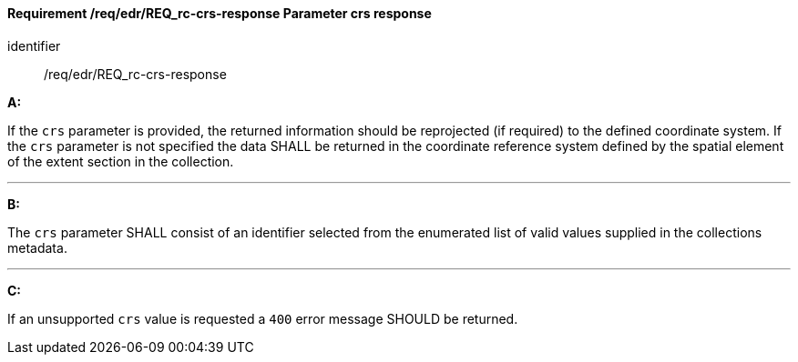 [[req_edr_crs-response]]
==== *Requirement /req/edr/REQ_rc-crs-response* Parameter crs response

[requirement]
====
[%metadata]
identifier:: /req/edr/REQ_rc-crs-response

*A:*

If the `crs` parameter is provided, the returned information should be reprojected  (if required) to the defined coordinate system.  If the `crs` parameter is not specified the data SHALL be returned in the coordinate reference system defined by the spatial element of the extent section in the collection.

---
*B:*

The `crs` parameter SHALL consist of an identifier selected from the enumerated list of valid values supplied in the collections metadata.

---
*C:*

If an unsupported `crs` value is requested a `400` error message SHOULD be returned.

====

